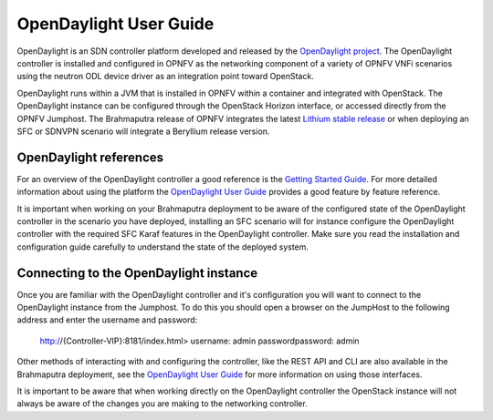 .. This work is licensed under a Creative Commons Attribution 4.0 International License.
.. http://creativecommons.org/licenses/by/4.0
.. (c) Christopher Price (Ericsson AB)

OpenDaylight User Guide
=======================

OpenDaylight is an SDN controller platform developed and released by the
`OpenDaylight project <https://www.opendaylight.org>`_.
The OpenDaylight controller is installed and configured in OPNFV as the networking
component of a variety of OPNFV VNFi scenarios using the neutron ODL device driver
as an integration point toward OpenStack.

OpenDaylight runs within a JVM that is installed in OPNFV within a container and
integrated with OpenStack.  The OpenDaylight instance can be configured through the
OpenStack Horizon interface, or accessed directly from the OPNFV Jumphost.  The
Brahmaputra release of OPNFV integrates the latest
`Lithium stable release <https://www.opendaylight.org/downloads>`_ or when deploying
an SFC or SDNVPN scenario will integrate a Beryllium release version.

OpenDaylight references
-----------------------

For an overview of the OpenDaylight controller a good reference is the
`Getting Started Guide <http://go.linuxfoundation.org/l/6342/2015-06-28/2l76qt/6342/128122/bk_getting_started_guide_20150629.pdf>`_.  For more detailed information
about using the platform the `OpenDaylight User Guide <http://go.linuxfoundation.org/l/6342/2015-06-28/2l76qw/6342/128126/bk_user_guide_20150629.pdf>`_
provides a good feature by feature reference.

It is important when working on your Brahmaputra deployment to be aware of the
configured state of the OpenDaylight controller in the scenario you have deployed,
installing an SFC scenario will for instance configure the OpenDaylight controller
with the required SFC Karaf features in the OpenDaylight controller.  Make sure you
read the installation and configuration guide carefully to understand the state
of the deployed system.

Connecting to the OpenDaylight instance
---------------------------------------

Once you are familiar with the OpenDaylight controller and it's configuration
you will want to connect to the OpenDaylight instance from the Jumphost.
To do this you should open a browser on the JumpHost to the following address
and enter the username and password:

  http://{Controller-VIP}:8181/index.html>
  username: admin
  passwordpassword: admin

Other methods of interacting with and configuring the controller, like the REST API
and CLI are also available in the Brahmaputra deployment, see the
`OpenDaylight User Guide <http://go.linuxfoundation.org/l/6342/2015-06-28/2l76qw/6342/128126/bk_user_guide_20150629.pdf>`_
for more information on using those interfaces.

It is important to be aware that when working directly on the OpenDaylight controller
the OpenStack instance will not always be aware of the changes you are making to the
networking controller.
